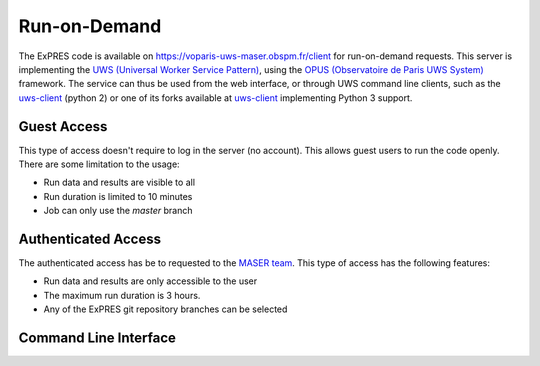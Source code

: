 Run-on-Demand
=============

The ExPRES code is available on https://voparis-uws-maser.obspm.fr/client
for run-on-demand requests. This server is implementing the `UWS
(Universal Worker Service Pattern) <https://www.ivoa.net/documents/UWS/>`_,
using the `OPUS (Observatoire de Paris UWS System)
<https://github.com/ParisAstronomicalDataCentre/OPUS>`_ framework. The service
can thus be used from the web interface, or through UWS command line clients,
such as the `uws-client <https://github.com/aipescience/uws-client>`_ (python
2) or one of its forks available at `uws-client
<https://github.com/aicardi-obspm/uws-client>`_ implementing Python 3 support.

Guest Access
------------
This type of access doesn't require to log in the server (no account). This allows guest
users to run the code openly. There are some limitation to the usage:

- Run data and results are visible to all
- Run duration is limited to 10 minutes
- Job can only use the *master* branch

Authenticated Access
--------------------
The authenticated access has be to requested to the `MASER team
<mailto:contact.maser@obspm.fr>`_. This type of access has the following features:

- Run data and results are only accessible to the user
- The maximum run duration is 3 hours.
- Any of the ExPRES git repository branches can be selected

Command Line Interface
----------------------
